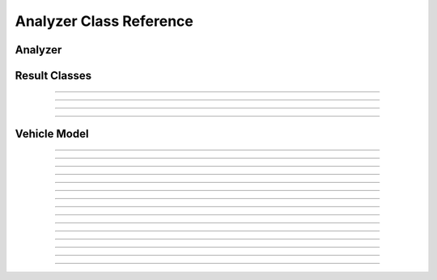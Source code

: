 .. _dronekit-la-reference_analyzers:

========================
Analyzer Class Reference
========================


Analyzer
========

.. doxygenclass:: Analyzer

   
Result Classes
==============  
   
.. doxygenclass:: Analyzer_Result


----
   
.. doxygenclass:: Analyzer_Result_Event

   
----

.. doxygenclass:: Analyzer_Result_Period

   
----

.. doxygenclass:: Analyzer_Result_Summary

----

.. doxygenenum:: analyzer_status

Vehicle Model
=============

.. doxygenclass:: AnalyzerVehicle::Base


----

.. doxygenclass:: AnalyzerVehicle::Copter

----

.. doxygenclass:: AnalyzerVehicle::Plane

----


.. doxygenclass:: AnalyzerVehicle::Attitude 


----

.. doxygenclass:: AnalyzerVehicle::Altitude


----

.. doxygenclass:: AnalyzerVehicle::AltitudeEstimate


----

.. doxygenclass:: AnalyzerVehicle::Position


----

.. doxygenclass:: AnalyzerVehicle::Velocity

----

.. doxygenclass:: AnalyzerVehicle::EKF


----

.. doxygenclass:: AnalyzerVehicle::AttitudeEstimate

----

.. doxygenclass:: AnalyzerVehicle::PositionEstimate

----

.. doxygenclass:: AnalyzerVehicle::AV_Nav

----

.. doxygenclass:: AnalyzerVehicle::Compass

----

.. doxygenclass:: AnalyzerVehicle::GPSInfo

----

.. doxygenclass:: AnalyzerVehicle::AutoPilot

----

.. doxygenclass:: AnalyzerVehicle::IMU

